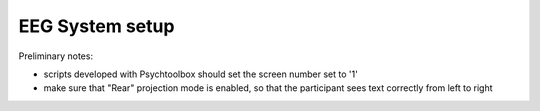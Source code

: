 EEG System setup
----------------


Preliminary notes:

- scripts developed with Psychtoolbox should set the screen number set to '1'
- make sure that "Rear" projection mode is enabled, so that the participant sees text correctly from left to right